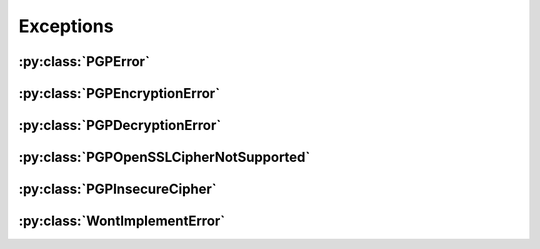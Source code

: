 Exceptions
==========

.. py:currentmodule:: pgpy.errors


:py:class:`PGPError`
--------------------

.. autoexception:: PGPError


:py:class:`PGPEncryptionError`
------------------------------

.. autoexception:: PGPEncryptionError

:py:class:`PGPDecryptionError`
------------------------------

.. autoexception:: PGPDecryptionError

:py:class:`PGPOpenSSLCipherNotSupported`
----------------------------------------

.. autoexception:: PGPOpenSSLCipherNotSupported

:py:class:`PGPInsecureCipher`
-----------------------------

.. autoexception:: PGPInsecureCipher

:py:class:`WontImplementError`
------------------------------

.. autoexception:: WontImplementError
